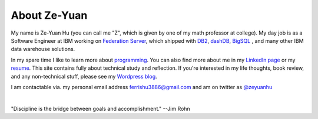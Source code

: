 About Ze-Yuan
===============

My name is Ze-Yuan Hu (you can call me "Z", which is given by one of my math professor at college). 
My day job is as a Software Engineer at IBM working on `Federation Server <http://www-03.ibm.com/software/products/en/ibminfofedeserv>`_, which shipped with `DB2 <http://www.ibm.com/analytics/us/en/technology/db2/>`_, `dashDB <http://www.ibm.com/analytics/us/en/technology/cloud-data-services/dashdb/>`_, `BigSQL <https://www-01.ibm.com/software/data/infosphere/hadoop/big-sql.html>`_ , and many other IBM data warehouse solutions. 

In my spare time I like to learn more about `programming <{filename}projects.rst>`_.  You can also find more about me in my `LinkedIn page <http://cn.linkedin.com/in/zhu45>`_ or my
`resume <https://www.dropbox.com/s/ch6re9umxliimm1/zeyuan-hu-cv.pdf?dl=0>`_. This site contains fully about technical study and reflection. If you're interested in my life thoughts,
book review, and any non-technical stuff, please see my `Wordpress blog <https://zeyuanhu.wordpress.com/>`_.

I am contactable via. my personal email address ferrishu3886@gmail.com and am on twitter as `@zeyuanhu <https://twitter.com/zeyuanhu>`_

.. image:: /images/me.jpg
   :height: 225.1px
   :width: 400px

|

"Discipline is the bridge between goals and accomplishment." --Jim Rohn

.. `More quotes ... <{filename}quotes.rst>`_

..
   .. note::

        Zeyuan is not a spokesperson or representative for anyone. The content here is only his personal opinion, and does not represent the views of his employer or other organizations.
